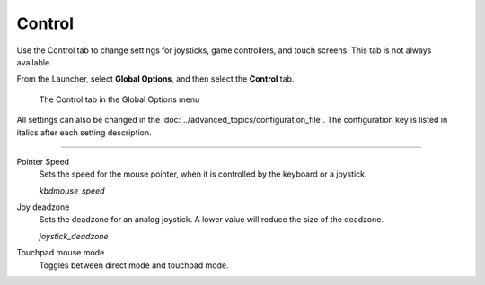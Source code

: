 =================
Control
=================

Use the Control tab to change settings for joysticks, game controllers, and touch screens.  This tab is not always available.

From the Launcher, select **Global Options**, and then select the **Control** tab.

.. figure:: ../images/settings/control.png

    The Control tab in the Global Options menu

All settings can also be changed in the :doc:`../advanced_topics/configuration_file`. The configuration key is listed in italics after each setting description.

,,,,,,,,,,,,,,

.. _mousespeed:

Pointer Speed
	Sets the speed for the mouse pointer, when it is controlled by the keyboard or a joystick.

	*kbdmouse_speed*

.. _deadzone:

Joy deadzone
	Sets the deadzone for an analog joystick. A lower value will reduce the size of the deadzone.

	*joystick_deadzone*

Touchpad mouse mode
	Toggles between direct mode and touchpad mode.